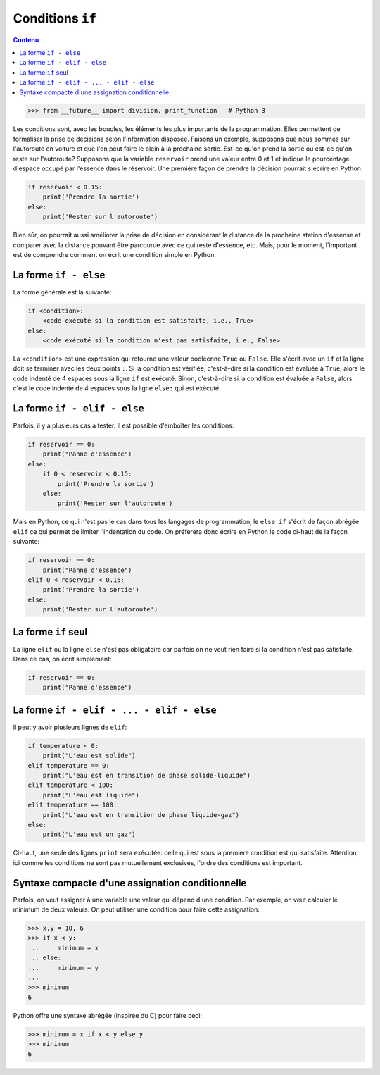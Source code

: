 Conditions ``if``
=================

.. contents:: **Contenu**
   :local:

.. code:: pycon

    >>> from __future__ import division, print_function   # Python 3

Les conditions sont, avec les boucles, les éléments les plus importants de la
programmation. Elles permettent de formaliser la prise de décisions selon
l'information disposée. Faisons un exemple, supposons que nous sommes sur
l'autoroute en voiture et que l'on peut faire le plein à la prochaine sortie.
Est-ce qu'on prend la sortie ou est-ce qu'on reste sur l'autoroute? Supposons
que la variable ``reservoir`` prend une valeur entre 0 et 1 et indique le
pourcentage d'espace occupé par l'essence dans le réservoir. Une première façon
de prendre la décision pourrait s'écrire en Python:

.. code:: python

    if reservoir < 0.15:
        print('Prendre la sortie')
    else:
        print('Rester sur l'autoroute')

Bien sûr, on pourrait aussi améliorer la prise de décision en considérant la
distance de la prochaine station d'essense et comparer avec la distance pouvant
être parcourue avec ce qui reste d'essence, etc. Mais, pour le moment,
l'important est de comprendre comment on écrit une condition simple en Python.

La forme ``if - else``
----------------------

La forme générale est la suivante:

.. code:: python

    if <condition>:
        <code exécuté si la condition est satisfaite, i.e., True>
    else:
        <code exécuté si la condition n'est pas satisfaite, i.e., False>

La ``<condition>`` est une expression qui retourne une valeur booléenne
``True`` ou ``False``. Elle s'écrit avec un ``if`` et la ligne doit se terminer
avec les deux points ``:``. Si la condition est vérifiée, c'est-à-dire si la
condition est évaluée à ``True``, alors le code indenté de 4 espaces sous la
ligne ``if`` est exécuté. Sinon, c'est-à-dire si la condition est évaluée à
``False``, alors c'est le code indenté de 4 espaces sous la ligne ``else:`` qui
est exécuté.

La forme ``if - elif - else``
-----------------------------

Parfois, il y a plusieurs cas à tester. Il est possible d'emboîter les
conditions:

.. code:: python

    if reservoir == 0:
        print("Panne d'essence")
    else:
        if 0 < reservoir < 0.15:
            print('Prendre la sortie')
        else:
            print('Rester sur l'autoroute')

Mais en Python, ce qui n'est pas le cas dans tous les langages de
programmation, le ``else if`` s'écrit de façon abrégée ``elif`` ce qui permet
de limiter l'indentation du code. On préférera donc écrire en Python le code
ci-haut de la façon suivante:

.. code:: python

    if reservoir == 0:
        print("Panne d'essence")
    elif 0 < reservoir < 0.15:
        print('Prendre la sortie')
    else:
        print('Rester sur l'autoroute')

La forme ``if`` seul
--------------------

La ligne ``elif`` ou la ligne ``else`` n'est pas obligatoire car parfois on ne
veut rien faire si la condition n'est pas satisfaite. Dans ce cas, on écrit
simplement:

.. code:: python

    if reservoir == 0:
        print("Panne d'essence")

La forme ``if - elif - ... - elif - else``
------------------------------------------

Il peut y avoir plusieurs lignes de ``elif``:

.. code:: python

    if temperature < 0:
        print("L'eau est solide")
    elif temperature == 0:
        print("L'eau est en transition de phase solide-liquide")
    elif temperature < 100:
        print("L'eau est liquide")
    elif temperature == 100:
        print("L'eau est en transition de phase liquide-gaz")
    else:
        print("L'eau est un gaz")

Ci-haut, une seule des lignes ``print`` sera exécutée: celle qui est sous la
première condition est qui satisfaite. Attention, ici comme les conditions ne
sont pas mutuellement exclusives, l'ordre des conditions est important.

Syntaxe compacte d'une assignation conditionnelle
-------------------------------------------------

Parfois, on veut assigner à une variable une valeur qui dépend d'une condition.
Par exemple, on veut calculer le minimum de deux valeurs. On peut utiliser une
condition pour faire cette assignation:

.. code:: pycon

    >>> x,y = 10, 6
    >>> if x < y:
    ...     minimum = x
    ... else:
    ...     minimum = y
    ...
    >>> minimum
    6

Python offre une syntaxe abrégée (inspirée du C) pour faire ceci:

.. code:: pycon

    >>> minimum = x if x < y else y
    >>> minimum
    6

